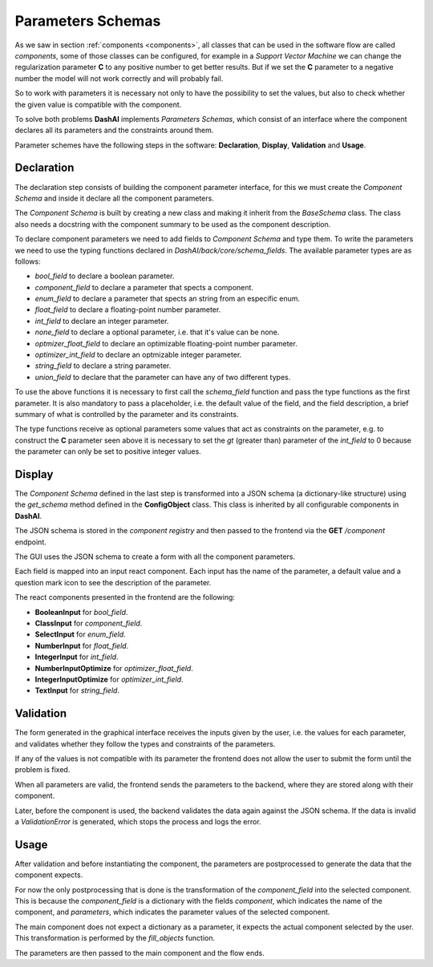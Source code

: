 .. _parameters:

Parameters Schemas
==================

As we saw in section :ref:`components <components>`, all classes that can be used in the software flow are called *components*, some of those
classes can be configured, for example in a *Support Vector Machine* we can change the regularization parameter **C** to any positive number
to get better results. But if we set the **C** parameter to a negative number the model will not work correctly and will probably fail.

So to work with parameters it is necessary not only to have the possibility to set the values, but also to check whether the given value is
compatible with the component.

To solve both problems **DashAI** implements *Parameters Schemas*, which consist of an interface where the component declares all its parameters
and the constraints around them.

Parameter schemes have the following steps in the software: **Declaration**, **Display**, **Validation** and **Usage**.

Declaration
-----------

The declaration step consists of building the component parameter interface, for this we must create the *Component Schema* and inside it
declare all the component parameters.

The *Component Schema* is built by creating a new class and making it inherit from the *BaseSchema* class. The class also needs a docstring with
the component summary to be used as the component description.

To declare component parameters we need to add fields to *Component Schema* and type them. To write the parameters we need to use the typing
functions declared in *DashAI/back/core/schema_fields*. The available parameter types are as follows:

* *bool_field* to declare a boolean parameter.
* *component_field* to declare a parameter that spects a component.
* *enum_field* to declare a parameter that spects an string from an especific enum.
* *float_field* to declare a floating-point number parameter.
* *int_field* to declare an integer parameter.
* *none_field* to declare a optional parameter, i.e. that it's value can be none.
* *optmizer_float_field* to declare an optimizable floating-point number parameter.
* *optimizer_int_field* to declare an optmizable integer parameter.
* *string_field* to declare a string parameter.
* *union_field* to declare that the parameter can have any of two different types.

To use the above functions it is necessary to first call the *schema_field* function and pass the type functions as the first parameter. It is also
mandatory to pass a placeholder, i.e. the default value of the field, and the field description, a brief summary of what is controlled by the
parameter and its constraints.

The type functions receive as optional parameters some values that act as constraints on the parameter, e.g. to construct the **C** parameter
seen above it is necessary to set the *gt* (greater than) parameter of the *int_field* to 0 because the parameter can only be set to
positive integer values.

Display
-------

The *Component Schema* defined in the last step is transformed into a JSON schema (a dictionary-like structure) using the *get_schema*
method defined in the **ConfigObject** class. This class is inherited by all configurable components in **DashAI**.

The JSON schema is stored in the *component registry* and then passed to the frontend via the **GET** */component* endpoint.

The GUI uses the JSON schema to create a form with all the component parameters.

Each field is mapped into an input react component. Each input has the name of the parameter, a default value and a question mark icon to see
the description of the parameter.

The react components presented in the frontend are the following:

- **BooleanInput** for *bool_field*.
- **ClassInput** for *component_field*.
- **SelectInput** for *enum_field*.
- **NumberInput** for *float_field*.
- **IntegerInput** for *int_field*.
- **NumberInputOptimize** for *optimizer_float_field*.
- **IntegerInputOptimize** for *optimizer_int_field*.
- **TextInput** for *string_field*.


Validation
----------

The form generated in the graphical interface receives the inputs given by the user, i.e. the values for each parameter, and validates whether
they follow the types and constraints of the parameters.

If any of the values is not compatible with its parameter the frontend does not allow the user to submit the form until the problem is fixed.

When all parameters are valid, the frontend sends the parameters to the backend, where they are stored along with their component.

Later, before the component is used, the backend validates the data again against the JSON schema. If the data is invalid a *ValidationError*
is generated, which stops the process and logs the error.

Usage
-----

After validation and before instantiating the component, the parameters are postprocessed to generate the data that the component expects.

For now the only postprocessing that is done is the transformation of the *component_field* into the selected component. This is because the
*component_field* is a dictionary with the fields *component*, which indicates the name of the component, and *parameters*, which indicates
the parameter values of the selected component.

The main component does not expect a dictionary as a parameter, it expects the actual component selected by the user.
This transformation is performed by the *fill_objects* function.

The parameters are then passed to the main component and the flow ends.
